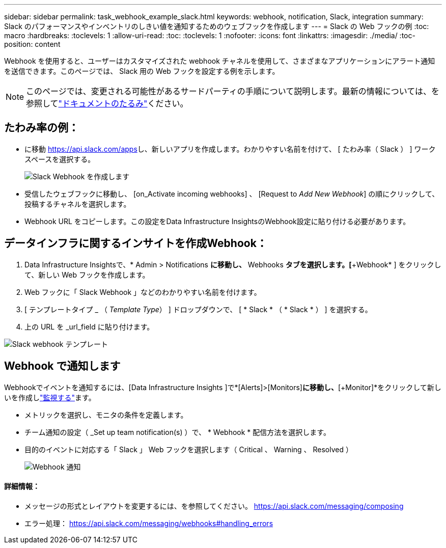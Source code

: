 ---
sidebar: sidebar 
permalink: task_webhook_example_slack.html 
keywords: webhook, notification, Slack, integration 
summary: Slack のパフォーマンスやインベントリのしきい値を通知するためのウェブフックを作成します 
---
= Slack の Web フックの例
:toc: macro
:hardbreaks:
:toclevels: 1
:allow-uri-read: 
:toc: 
:toclevels: 1
:nofooter: 
:icons: font
:linkattrs: 
:imagesdir: ./media/
:toc-position: content


[role="lead"]
Webhook を使用すると、ユーザーはカスタマイズされた webhook チャネルを使用して、さまざまなアプリケーションにアラート通知を送信できます。このページでは、 Slack 用の Web フックを設定する例を示します。


NOTE: このページでは、変更される可能性があるサードパーティの手順について説明します。最新の情報については、を参照してlink:https://slack.com/help/articles/115005265063-Incoming-webhooks-for-Slack["ドキュメントのたるみ"]ください。



== たわみ率の例：

* に移動 https://api.slack.com/apps[]し、新しいアプリを作成します。わかりやすい名前を付けて、 [ たわみ率（ Slack ） ] ワークスペースを選択する。
+
image:Webhooks_Slack_Create_Webhook.png["Slack Webhook を作成します"]

* 受信したウェブフックに移動し、 [on_Activate incoming webhooks] 、 [Request to _Add New Webhook_] の順にクリックして、投稿するチャネルを選択します。
* Webhook URL をコピーします。この設定をData Infrastructure InsightsのWebhook設定に貼り付ける必要があります。




== データインフラに関するインサイトを作成Webhook：

. Data Infrastructure Insightsで、* Admin > Notifications *に移動し、* Webhooks *タブを選択します。[*+Webhook* ] をクリックして、新しい Web フックを作成します。
. Web フックに「 Slack Webhook 」などのわかりやすい名前を付けます。
. [ テンプレートタイプ _ （ _Template Type_） ] ドロップダウンで、 [ * Slack * （ * Slack * ） ] を選択する。
. 上の URL を _url_field に貼り付けます。


image:Webhooks-Slack_example.png["Slack webhook テンプレート"]



== Webhook で通知します

Webhookでイベントを通知するには、[Data Infrastructure Insights ]で*[Alerts]>[Monitors]*に移動し、*[+Monitor]*をクリックして新しいを作成しlink:task_create_monitor.html["監視する"]ます。

* メトリックを選択し、モニタの条件を定義します。
* チーム通知の設定（ _Set up team notification(s) ）で、 * Webhook * 配信方法を選択します。
* 目的のイベントに対応する「 Slack 」 Web フックを選択します（ Critical 、 Warning 、 Resolved ）
+
image:Webhooks_Slack_Notifications.png["Webhook 通知"]





==== 詳細情報：

* メッセージの形式とレイアウトを変更するには、を参照してください。 https://api.slack.com/messaging/composing[]
* エラー処理： https://api.slack.com/messaging/webhooks#handling_errors[]

